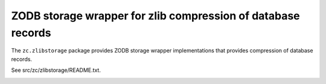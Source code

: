 =============================================================
ZODB storage wrapper for zlib compression of database records
=============================================================

The ``zc.zlibstorage`` package provides ZODB storage wrapper
implementations that provides compression of database records.

See src/zc/zlibstorage/README.txt.

.. image:: https://api.travis-ci.org/zopefoundation/zc.zlibstorage.png?branch=master
   :target: https://travis-ci.org/zopefoundation/zc.zlibstorage
   :alt: Build Status
